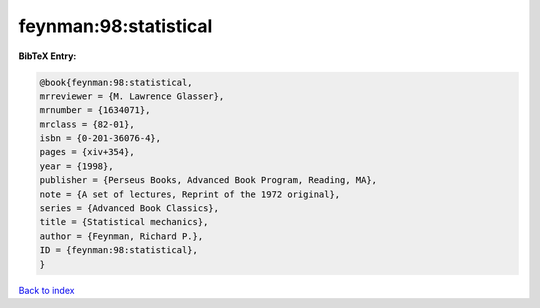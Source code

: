 feynman:98:statistical
======================

.. :cite:t:`feynman:98:statistical`

.. bibliography:: ../../All.bib

**BibTeX Entry:**

.. code-block:: bibtex

   @book{feynman:98:statistical,
   mrreviewer = {M. Lawrence Glasser},
   mrnumber = {1634071},
   mrclass = {82-01},
   isbn = {0-201-36076-4},
   pages = {xiv+354},
   year = {1998},
   publisher = {Perseus Books, Advanced Book Program, Reading, MA},
   note = {A set of lectures, Reprint of the 1972 original},
   series = {Advanced Book Classics},
   title = {Statistical mechanics},
   author = {Feynman, Richard P.},
   ID = {feynman:98:statistical},
   }

`Back to index <../index>`_
